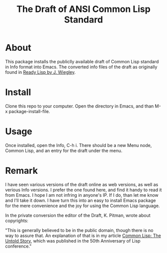 #+TITLE: The Draft of ANSI Common Lisp Standard

* About

This package installs the publiclly available draft of Common Lisp standard in Info format into Emacs.
The converted info files of the draft as originally found in [[https://github.com/jwiegley/ready-lisp][Ready Lisp by J. Wiegley]].

* Install

Clone this repo to your computer. Open the directory in Emacs, and than M-x package-install-file.

* Usage

Once installed, open the Info, C-h i. There should be a new Menu node, Common Lisp, and an entry for the draft under the menu.

* Remark

I have seen various versions of the draft online as web versions, as well as verious Info versions. I prefer the one found here, and find it handy to read it from Emacs. I hope I am not infring in anyone's IP. If I do, than let me know and I'll take it down. I have turn this into an easy to install Emacs package for the mere convenience and the joy for using the Common Lisp language.

In the private conversion the editor of the Draft, K. Pitman, wrote about copyrights:

"This is generally believed to be in the public domain, though there is no way to assure that. An explanation of that is in my article [[https://nhplace.com/kent/Papers/cl-untold-story.html][Common Lisp: The Untold Story]], which was published in the 50th Anniversary of Lisp conference."


